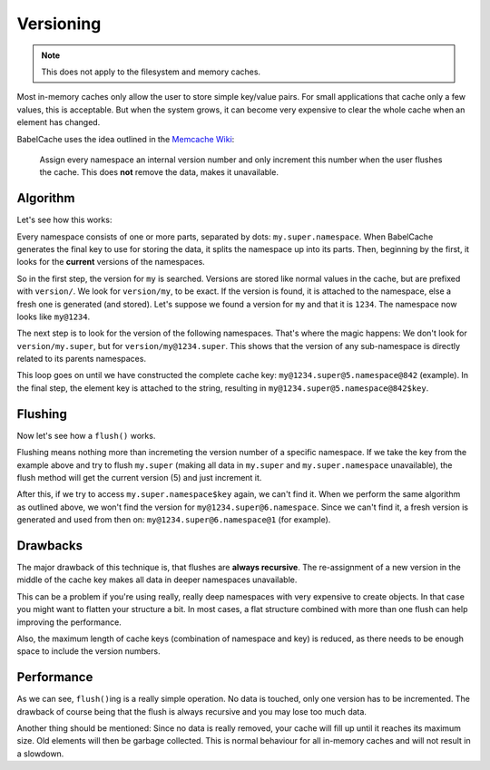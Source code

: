 Versioning
==========

.. note::

  This does not apply to the filesystem and memory caches.

Most in-memory caches only allow the user to store simple key/value pairs. For
small applications that cache only a few values, this is acceptable. But when
the system grows, it can become very expensive to clear the whole cache when
an element has changed.

BabelCache uses the idea outlined in the `Memcache Wiki`_:

  Assign every namespace an internal version number and only increment this
  number when the user flushes the cache. This does **not** remove the data,
  makes it unavailable.

.. _Memcache Wiki: http://code.google.com/p/memcached/wiki/FAQ#Deleting_by_Namespace

Algorithm
---------

Let's see how this works:

Every namespace consists of one or more parts, separated by dots:
``my.super.namespace``. When BabelCache generates the final key to use for
storing the data, it splits the namespace up into its parts. Then, beginning by
the first, it looks for the **current** versions of the namespaces.

So in the first step, the version for ``my`` is searched. Versions are stored
like normal values in the cache, but are prefixed with ``version/``. We look for
``version/my``, to be exact. If the version is found, it is attached to the
namespace, else a fresh one is generated (and stored). Let's suppose we found a
version for ``my`` and that it is ``1234``. The namespace now looks like
``my@1234``.

The next step is to look for the version of the following namespaces. That's
where the magic happens: We don't look for ``version/my.super``, but for
``version/my@1234.super``. This shows that the version of any sub-namespace is
directly related to its parents namespaces.

This loop goes on until we have constructed the complete cache key:
``my@1234.super@5.namespace@842`` (example). In the final step, the element key
is attached to the string, resulting in ``my@1234.super@5.namespace@842$key``.

Flushing
--------

Now let's see how a ``flush()`` works.

Flushing means nothing more than incremeting the version number of a specific
namespace. If we take the key from the example above and try to flush
``my.super`` (making all data in ``my.super`` and ``my.super.namespace``
unavailable), the flush method will get the current version (5) and just
increment it.

After this, if we try to access ``my.super.namespace$key`` again, we can't find
it. When we perform the same algorithm as outlined above, we won't find the
version for ``my@1234.super@6.namespace``. Since we can't find it, a fresh
version is generated and used from then on: ``my@1234.super@6.namespace@1`` (for
example).

Drawbacks
---------

The major drawback of this technique is, that flushes are **always recursive**.
The re-assignment of a new version in the middle of the cache key makes all data
in deeper namespaces unavailable.

This can be a problem if you're using really, really deep namespaces with very
expensive to create objects. In that case you might want to flatten your
structure a bit. In most cases, a flat structure combined with more than one
flush can help improving the performance.

Also, the maximum length of cache keys (combination of namespace and key) is
reduced, as there needs to be enough space to include the version numbers.

Performance
-----------

As we can see, ``flush()``\ing is a really simple operation. No data is touched,
only one version has to be incremented. The drawback of course being that the
flush is always recursive and you may lose too much data.

Another thing should be mentioned: Since no data is really removed, your cache
will fill up until it reaches its maximum size. Old elements will then be
garbage collected. This is normal behaviour for all in-memory caches and will
not result in a slowdown.
